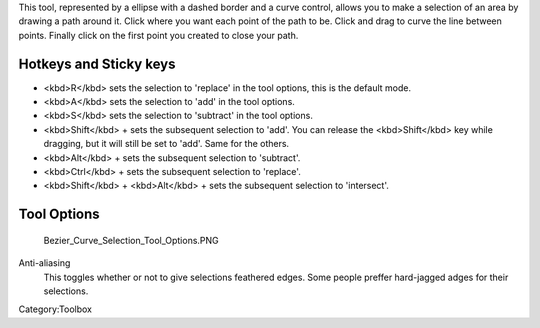 .. raw:: mediawiki

   {{ToolIcon|path-select}}

This tool, represented by a ellipse with a dashed border and a curve
control, allows you to make a selection of an area by drawing a path
around it. Click where you want each point of the path to be. Click and
drag to curve the line between points. Finally click on the first point
you created to close your path.

Hotkeys and Sticky keys
-----------------------

-  <kbd>R</kbd> sets the selection to 'replace' in the tool options,
   this is the default mode.
-  <kbd>A</kbd> sets the selection to 'add' in the tool options.
-  <kbd>S</kbd> sets the selection to 'subtract' in the tool options.
-  <kbd>Shift</kbd> + sets the subsequent selection to 'add'. You can
   release the <kbd>Shift</kbd> key while dragging, but it will still be
   set to 'add'. Same for the others.
-  <kbd>Alt</kbd> + sets the subsequent selection to 'subtract'.
-  <kbd>Ctrl</kbd> + sets the subsequent selection to 'replace'.
-  <kbd>Shift</kbd> + <kbd>Alt</kbd> + sets the subsequent selection to
   'intersect'.

.. raw:: mediawiki

   {{Warning|Selection modifiers don't quite work yet with the path tool, as shift breaks the path}}

.. raw:: mediawiki

   {{Note|You can switch the behaviour of the Alt key to use Ctrl instead by toggling the switch in the [[Special:MyLanguage/General_Settings#Tool_options|general settings]]}}

Tool Options
------------

.. figure:: Bezier_Curve_Selection_Tool_Options.PNG
   :alt: Bezier_Curve_Selection_Tool_Options.PNG

   Bezier\_Curve\_Selection\_Tool\_Options.PNG

Anti-aliasing
    This toggles whether or not to give selections feathered edges. Some
    people preffer hard-jagged adges for their selections.

Category:Toolbox
